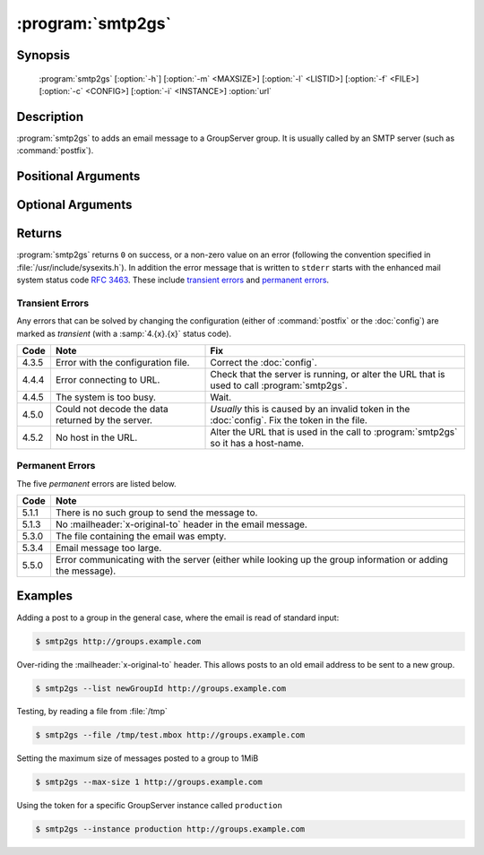 :program:`smtp2gs`
==================

.. program:: smtp2gs

Synopsis
--------

   :program:`smtp2gs` [:option:`-h`] [:option:`-m` <MAXSIZE>] [:option:`-l` <LISTID>] [:option:`-f` <FILE>] [:option:`-c` <CONFIG>] [:option:`-i` <INSTANCE>] :option:`url`

Description
-----------

:program:`smtp2gs` to adds an email message to a GroupServer
group. It is usually called by an SMTP server (such as
:command:`postfix`).

Positional Arguments
--------------------

.. option:: url

  The URL for the GroupServer site.

Optional Arguments
------------------

.. option:: -h, --help

  Show a help message and exit

.. option:: -m <MAXSIZE>, --max-size <MAXSIZE>

  The maximum size of the post that will be accepted, in
  mebibytes (default 200MiB).

.. option:: -l <LISTID>, --list <LISTID>

  The list to send the message to. By default it is extracted
  from the :mailheader:`x-original-to` header.

.. option:: -f <FILE>, --file <FILE>

  The name of the file that contains the message. If omitted (or
  ``-``) standard-input will be read.

.. option:: -c <CONFIG>, --config <CONFIG>

  The name of the GroupServer :doc:`config` (default
  :file:`{INSTANCE_HOME}/etc/gsconfig.ini`) that contains the
  token that will be used to authenticate the script when it
  tries to add the email to the site.

.. option:: -i <INSTANCE>, --instance <INSTANCE>

  The identifier of the GroupServer instance configuration to use
  (default ``default``).

Returns
-------

:program:`smtp2gs` returns ``0`` on success, or a non-zero value
on an error (following the convention specified in
:file:`/usr/include/sysexits.h`). In addition the error message
that is written to ``stderr`` starts with the enhanced mail
system status code :rfc:`3463`. These include `transient errors`_
and `permanent errors`_.

Transient Errors
~~~~~~~~~~~~~~~~

Any errors that can be solved by changing the configuration
(either of :command:`postfix` or the :doc:`config`) are marked as
*transient* (with a :samp:`4.{x}.{x}` status code).

======  ===================================  ==================================
 Code    Note                                 Fix
======  ===================================  ==================================
 4.3.5   Error with the configuration file.   Correct the :doc:`config`.
 4.4.4   Error connecting to URL.             Check that the server is running,
                                              or alter the URL that is used to
                                              call :program:`smtp2gs`.
 4.4.5   The system is too busy.              Wait.
 4.5.0   Could not decode the data            *Usually* this is caused by an
         returned by the server.              invalid token in the
                                              :doc:`config`.
                                              Fix the token in the file.
 4.5.2   No host in the URL.                  Alter the URL that is used in
                                              the call to :program:`smtp2gs` so
                                              it has a host-name.
======  ===================================  ==================================


Permanent Errors
~~~~~~~~~~~~~~~~

The five *permanent* errors are listed below.

======  ======================================================================
 Code    Note
======  ======================================================================
 5.1.1   There is no such group to send the message to.
 5.1.3   No :mailheader:`x-original-to` header in the email message.
 5.3.0   The file containing the email was empty.
 5.3.4   Email message too large.
 5.5.0   Error communicating with the server (either while looking up the
         group information or adding the message).
======  ======================================================================

Examples
--------

Adding a post to a group in the general case, where the email is
read of standard input:

.. code-block:: console

  $ smtp2gs http://groups.example.com

Over-riding the :mailheader:`x-original-to` header. This allows
posts to an old email address to be sent to a new group.

.. code-block:: console

  $ smtp2gs --list newGroupId http://groups.example.com

Testing, by reading a file from :file:`/tmp`

.. code-block:: console

  $ smtp2gs --file /tmp/test.mbox http://groups.example.com

Setting the maximum size of messages posted to a group to 1MiB

.. code-block:: console

  $ smtp2gs --max-size 1 http://groups.example.com

Using the token for a specific GroupServer instance called
``production``

.. code-block:: console

  $ smtp2gs --instance production http://groups.example.com
